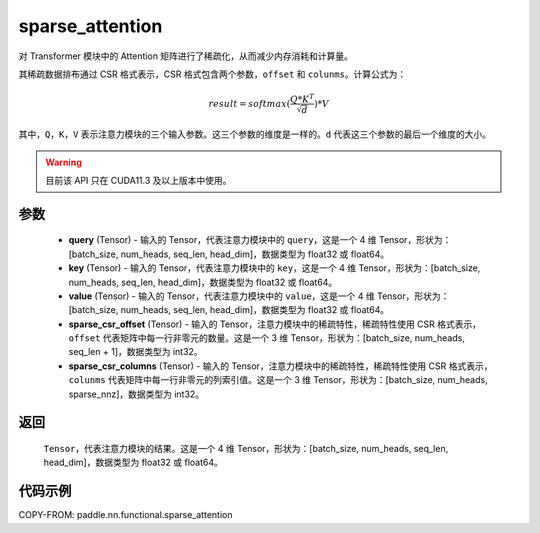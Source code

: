 .. _cn_api_paddle_nn_functional_sparse_attention:
sparse_attention
-------------------------------

.. py:function:: paddle.nn.functional.sparse_attention(query, key, value, sparse_csr_offset, sparse_csr_columns, name=None)


对 Transformer 模块中的 Attention 矩阵进行了稀疏化，从而减少内存消耗和计算量。

其稀疏数据排布通过 CSR 格式表示，CSR 格式包含两个参数，``offset`` 和 ``colunms``。计算公式为：

.. math::
   result=softmax(\frac{ Q * K^T }{\sqrt{d}}) * V

其中，``Q``，``K``，``V`` 表示注意力模块的三个输入参数。这三个参数的维度是一样的。``d`` 代表这三个参数的最后一个维度的大小。

.. warning::
    目前该 API 只在 CUDA11.3 及以上版本中使用。

参数
:::::::::
  - **query** (Tensor) - 输入的 Tensor，代表注意力模块中的 ``query``，这是一个 4 维 Tensor，形状为：[batch_size, num_heads, seq_len, head_dim]，数据类型为 float32 或 float64。
  - **key** (Tensor) - 输入的 Tensor，代表注意力模块中的 ``key``，这是一个 4 维 Tensor，形状为：[batch_size, num_heads, seq_len, head_dim]，数据类型为 float32 或 float64。
  - **value** (Tensor) - 输入的 Tensor，代表注意力模块中的 ``value``，这是一个 4 维 Tensor，形状为：[batch_size, num_heads, seq_len, head_dim]，数据类型为 float32 或 float64。
  - **sparse_csr_offset** (Tensor) - 输入的 Tensor，注意力模块中的稀疏特性，稀疏特性使用 CSR 格式表示，``offset`` 代表矩阵中每一行非零元的数量。这是一个 3 维 Tensor，形状为：[batch_size, num_heads, seq_len + 1]，数据类型为 int32。
  - **sparse_csr_columns** (Tensor) - 输入的 Tensor，注意力模块中的稀疏特性，稀疏特性使用 CSR 格式表示，``colunms`` 代表矩阵中每一行非零元的列索引值。这是一个 3 维 Tensor，形状为：[batch_size, num_heads, sparse_nnz]，数据类型为 int32。

返回
:::::::::
  ``Tensor``，代表注意力模块的结果。这是一个 4 维 Tensor，形状为：[batch_size, num_heads, seq_len, head_dim]，数据类型为 float32 或 float64。

代码示例
::::::::::

COPY-FROM: paddle.nn.functional.sparse_attention
